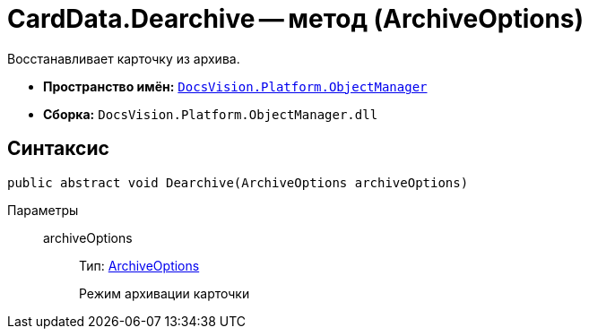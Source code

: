= CardData.Dearchive -- метод (ArchiveOptions)

Восстанавливает карточку из архива.

* *Пространство имён:* `xref:api/DocsVision/Platform/ObjectManager/ObjectManager_NS.adoc[DocsVision.Platform.ObjectManager]`
* *Сборка:* `DocsVision.Platform.ObjectManager.dll`

== Синтаксис

[source,csharp]
----
public abstract void Dearchive(ArchiveOptions archiveOptions)
----

Параметры::
archiveOptions:::
Тип: xref:api/DocsVision/Platform/ObjectManager/ArchiveOptions_EN.adoc[ArchiveOptions]
+
Режим архивации карточки
